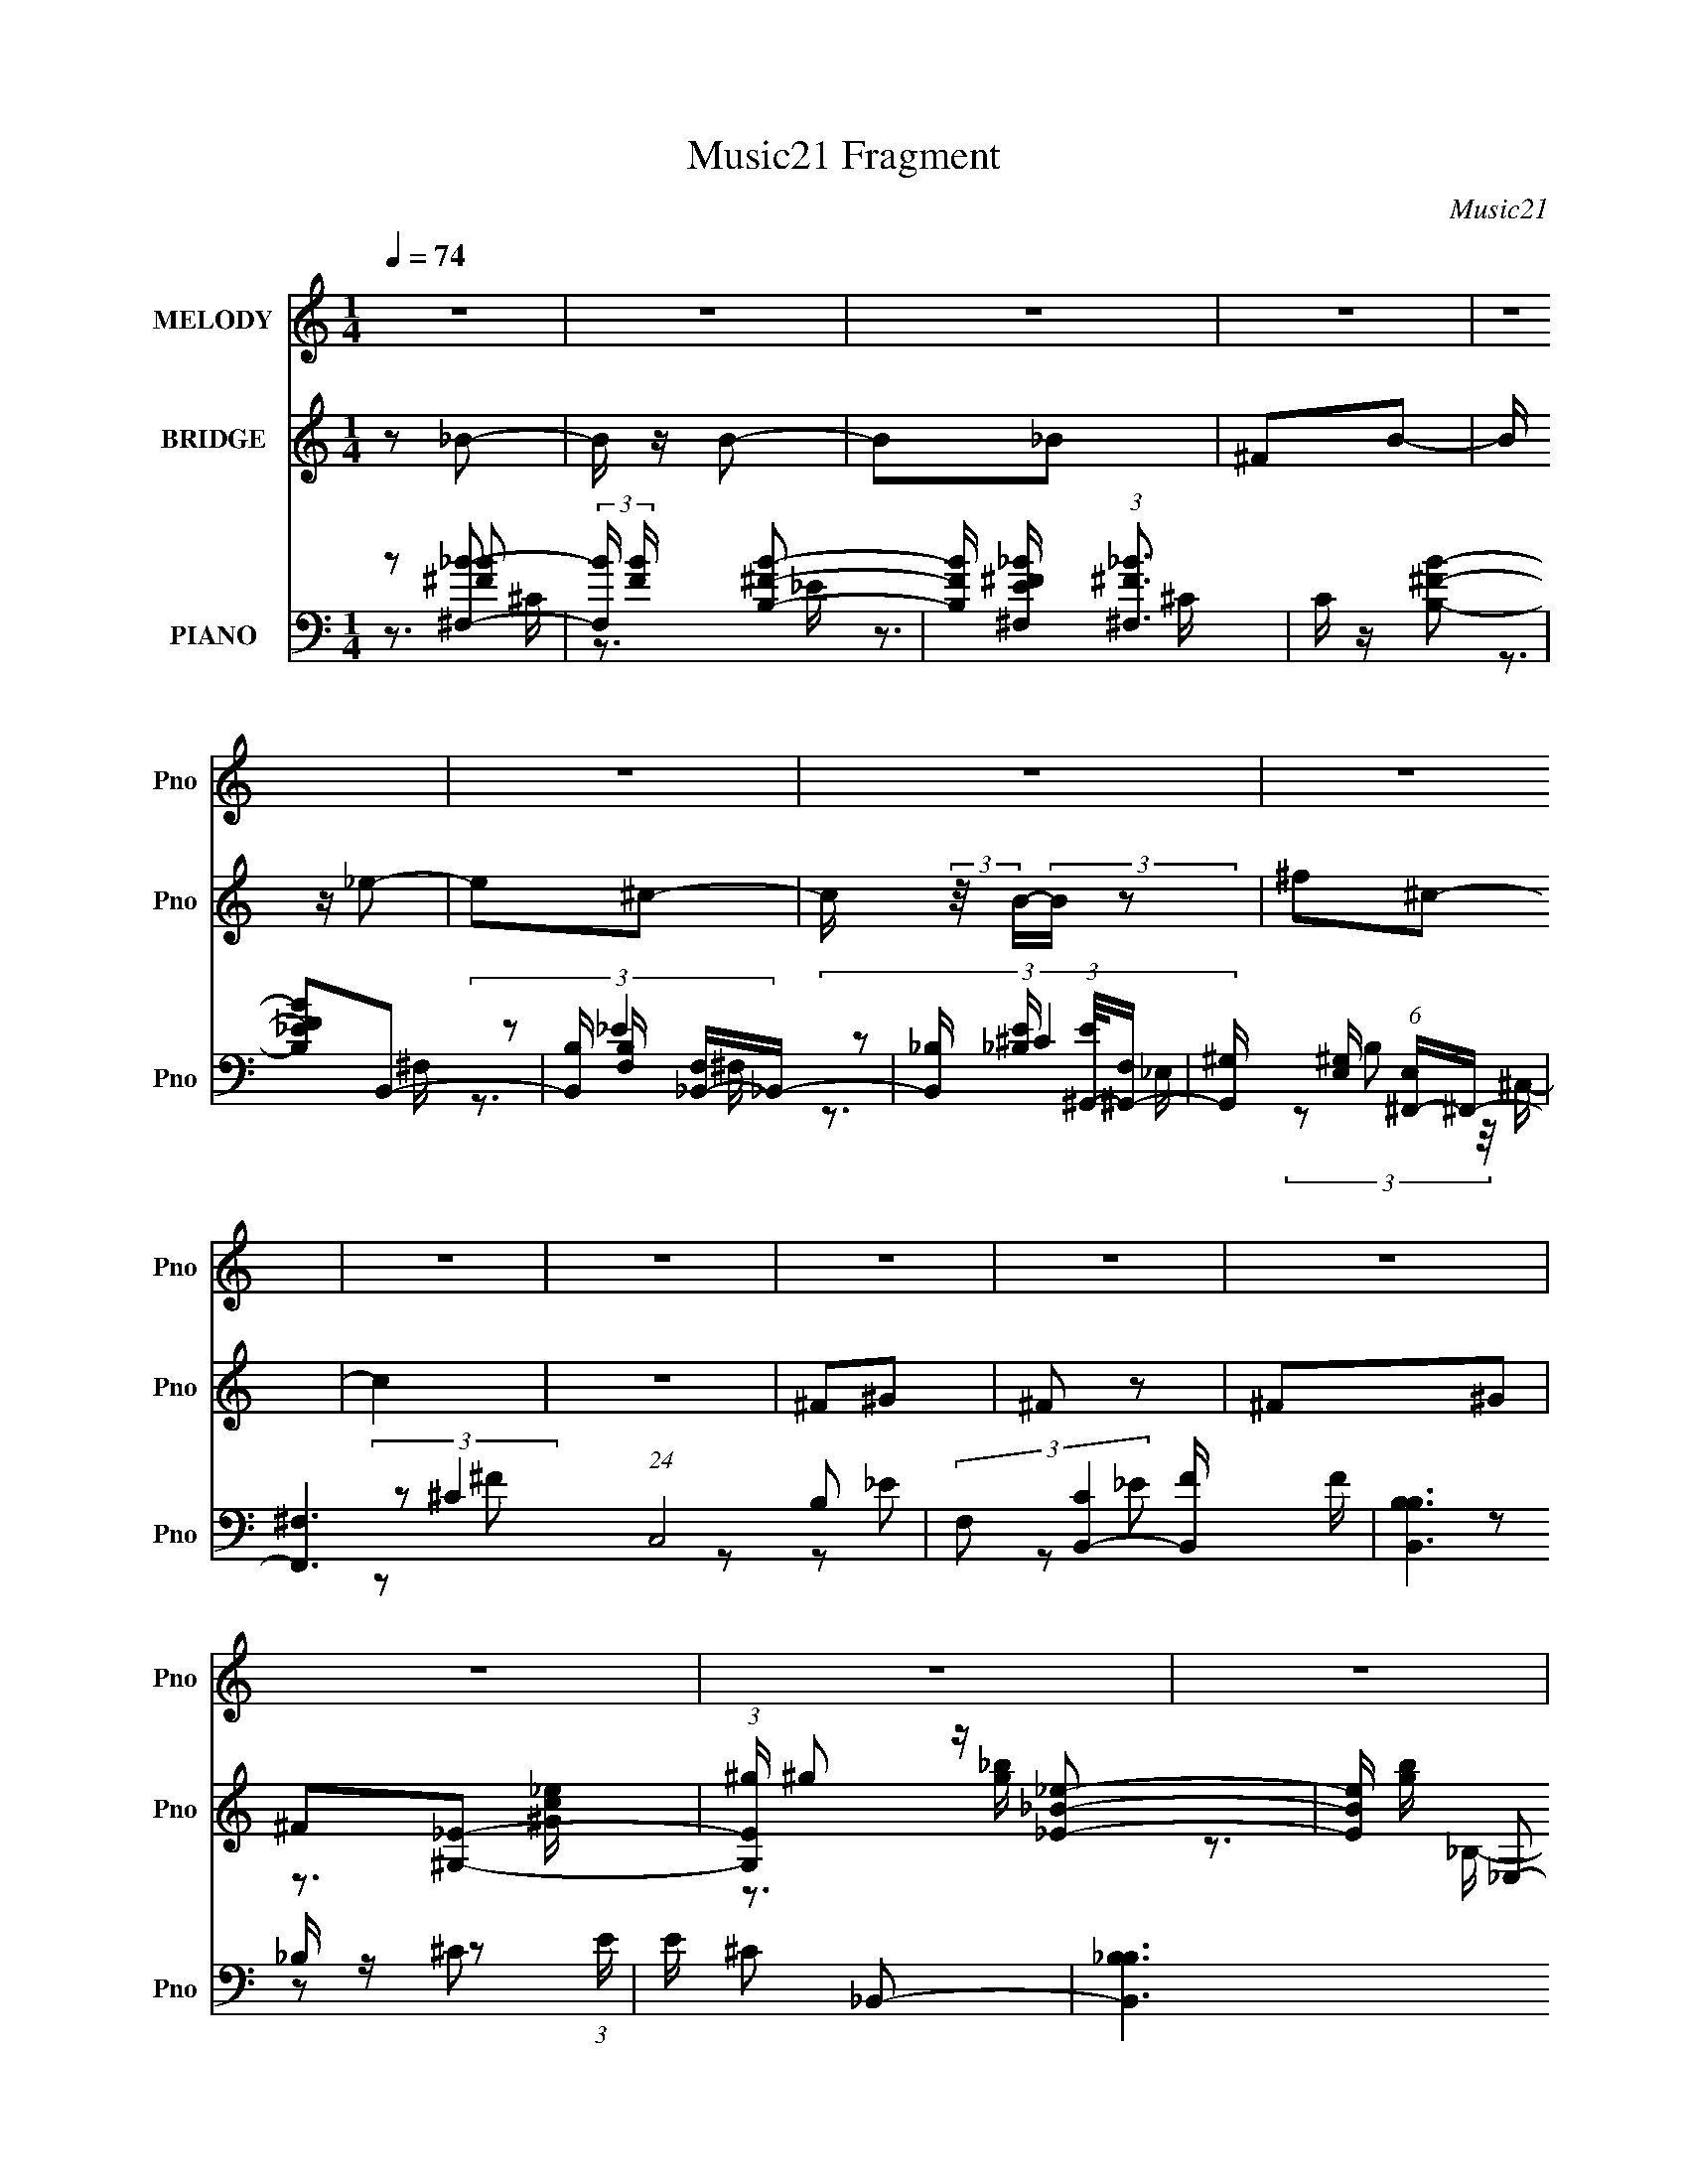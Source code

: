 X:1
T:Music21 Fragment
C:Music21
%%score 1 ( 2 3 4 ) ( 5 6 7 8 )
L:1/4
Q:1/4=74
M:1/4
I:linebreak $
K:none
V:1 treble nm="MELODY" snm="Pno"
L:1/8
V:2 treble nm="BRIDGE" snm="Pno"
L:1/8
V:3 treble 
V:4 treble 
V:5 bass nm="PIANO" snm="Pno"
L:1/16
V:6 bass 
L:1/8
V:7 bass 
V:8 bass 
V:1
 z2 | z2 | z2 | z2 | z2 | z2 | z2 | z2 | z2 | z2 | z2 | z2 | z2 | z2 | z2 | z2 | %16
 z3/2[Q:1/4=75] z/ | z2 | z2 | z2 | z2 |[Q:1/4=75] z2 | z2 | z2 | z2 |[Q:1/4=74] z2 | z2 | z2 | %28
 z2 | z2 | z2 | z2 | z2 | z2 | z2 | z2 | z2 | z2 | z2 | z2 | z2 | z2 | z2 | z2 | z2 | z2 | z2 | %47
 z ^G, | ^G,G | ^G=G | ^G=G | _E2 | ^G,2- | G,2- | G,2- | G,2 | ^G,G | ^G=G | ^G=G | _EC | F2- | %61
 F2- | F2- | F2- | F2 | ^GG | F^G | _Bc | ^G2- | G2 | F^G | _Bc | ^c2- | c2 | _BB | ^G=G | G2 | %77
 _E2- | E2- | E^G, | ^G,G | ^G=G | ^G=G | _E_B, | ^G,2- | G,2- | G,2- | G,2 | ^G,G | ^G=G | ^G_B | %91
 cF | ^G2- | G2- | G2- | G2- | G2 |[Q:1/4=75] ^GG | F^G | _Bc | ^G2- | G2- | G^G | _Bc[Q:1/4=75] | %104
 ^c2- | c2 | ^GG | _Bc |[Q:1/4=74] c2 | _B2- | B2- | B2- | B2- | B2- | B^G- | G_B- | Bf | _ee | %118
 (3:2:2^c c2- | c (3:2:1c/4 ^G | f2 | _e2- | e2- | e^G | _Bf | _ee | (3:2:2^c c2- | %127
 c (3:2:1c/4 _B | ^G=G | cc- | c2- | c^G | GF- | Ff- | f_e- | ec | ^c_e- | ec- | c^G- | GF | ^G^c | %141
 c^G | ^G2 | c2 | _B2- | B2- | B^G- | G_B- | Bf | _ee | (3:2:2^c c2- | c (3:2:1c/4 _B | ^G_B/_e/- | %153
 e/ (3:2:2z/4 _e/-e- | e2- | (12:7:1e2 ^G | _Bf | _ee | (3:2:2^c c2- | c (3:2:1c/4 _B | ^G=G | %161
 cc- | c2- | c^G | GF- | F^c- | c^c- | c_E | Fc- | c_B- | B^G- | GF | ^G^c | c^G | ^G2 | F2 | %176
 _B2- | B2- | B2 | ^G=G | ^G2- | G2- | G2- | G2- | G2- | G2- | G2- | G2- | G2- | G2- | G2- | G2- | %192
 G2- | G2- | G2- | G^G, | ^G,G | ^G=G | ^G=G | _E_B, | ^G,2- | G,2- | G,2- | G,2 | ^G,G | ^G=G | %206
 ^G_B | cF | ^G2- | G2- | G2- | G2- | G2 | ^GG | F^G | _Bc | ^G2- | G2- | G^G | _Bc | ^c2- | c2 | %222
 ^GG | _Bc | c2 | _B2- | B2- | B2- | B2- | B2- | B^G- | G_B- | Bf | _ee | (3:2:2^c c2- | %235
 c (3:2:1c/4 ^G | f2 | _e2- | e2- | e^G | _Bf | _ee | (3:2:2^c c2- | c (3:2:1c/4 _B | ^G=G | cc- | %246
 c2- | c^G[Q:1/4=75] | GF- | Ff- | f_e- | ec | ^c_e- | ec- | c^G- | GF | ^G^c | c[Q:1/4=74]^G | %258
 ^G2 | c2 | _B2- | B2- | B^G- | G_B- | Bf | _ee | (3:2:2^c c2- | c (3:2:1c/4 _B | ^G_B/_e/- | %269
 e/ (3:2:2z/4 _e/-e- | e2- | (12:7:1e2 ^G | _Bf | _ee | (3:2:2^c c2- | c (3:2:1c/4 _B | ^G=G | %277
 cc- | c2- | c^G | GF- | F^c- | c^c- | c_E | Fc- | c_B- | B^G- | GF | ^G^c | c^G | ^G2 | F2 | %292
 _B2- | B2- | B2 | ^G=G | ^G2- | G2- | G2- | G2- | G2- | G2- | G2- | G2- | G2- | G2- | G2- | G2- | %308
 G2- | G2- | G2- | G2- | G2- | G2- | G^G- | G_B- | Bf | _ee | (3:2:2^c c2- | c (3:2:1c/4 _B | %320
 ^G_B/_e/- | e/ (3:2:2z/4 _e/-e- | e2- | (12:7:1e2 ^G | _Bf | _ee | (3:2:2^c c2- | c (3:2:1c/4 _B | %328
 ^G=G | cc- | c2- | c^G | GF- | F^c- | c^c- | c_E | Fc- | c_B- | B^G- | GF | ^G^c | c^G | ^G2 | %343
 F2 | _B2- | B2- | B2 | ^G=G | ^G2- | G2- | G2- | G2- | G2 |] %353
V:2
 z _B- | B/ z/ B- | B_B | ^FB- | B/ z/ _e- | e^c- | c/ (3:2:2z/4 B/-(3:2:2B/ z | ^f^c- | c2 | z2 | %10
 ^F^G | ^F z | ^F^G | ^F[^G,_E]- | (3:2:1[G,E^g]/ ^g/6 z/ [_E_e_B]- | [EeB]/ [gb]/ _E,- | %16
 (3[E,_EG]/ [_EGB,]/[Q:1/4=75] z _B/ (3:2:1z/4 | z/ (3:2:2[_B_e] z | (3:2:1[_e'g']_b'/ (6:5:1z | %19
 z2 | z2 |[Q:1/4=75] z2 | z2 | z2 | z2 |[Q:1/4=74] z2 | z2 | z2 | z/ _e3/2- | e2- G2- G2- | %30
 e2 (3:2:1G2 G2- | G3/2 z/ | z _e- | e2- | e/ z/ g- | g/ z/ ^g- | g_e- | e2- | e2- | e/ z/ ^g- | %40
 g_e- | e2- | eg- | g/ z/ ^g- | g_e'- | e'2- | e'2- | e'2 | z2 | z2 | z2 | z2 | z2 | z2 | z2 | z2 | %56
 z2 | z2 | z2 | z2 | z2 | z2 | z2 | z2 | z2 | z2 | z2 | z2 | z2 | z2 | z2 | z2 | z2 | z2 | z2 | %75
 z2 | z2 | z2 | z2 | z2 | z [c_e]- | [ce]2- | [ce] z | z2 | z _e | (3:2:2^G ^c2- | %86
 (3:2:1c/4 [g^G] (6:5:1z | (3:2:2^G F2- | _E2- (3:2:1F/4 | E/ z3/2 | z2 | z2 | z ^c- | %93
 (3:2:4^G c/ ^c z/4 ^g/- | g2- | g2- | g/ z3/2 |[Q:1/4=75] z2 | z2 | z2 | z2 | [_e^g][e=g] | _e2- | %103
 e2[Q:1/4=75] | z2 | z2 | z2 | z2 |[Q:1/4=74] z2 | z2 | z2 | z2 | z [_B_e]- | [Be] z | z [_eg]- | %115
 [eg] z | z [^Gc]- | [Gc]2- | [Gc]2 | z2 | z _e | c2- | _e2- c2- g2- | e2- c2- g2- | %124
 e/ c/ (3:2:1g/ z3/2 | z ^g- | c2- g2- | c2- g2- f2- | c g f z | (3:2:2_e2 z | g2- c2- | g2 c2- | %132
 (3:2:2c/ z z | (3:2:2^c2 z | ^c G _e- | e2 | z2 | (3:2:2c2 z | c e ^g- | g2 | z2 | _B2- | B2 c2 | %143
 z [^cf]- | [cf]/ z/ [_B_e]- | [Be]2- | [Be]/ z/ [_B_e]- | [Be]/ z/ [_B^c]- | [Bc]/ z/ [^Gc]- | %149
 [Gc]2- | [Gc]2 | z2 | z _e | c2- | _e2- c2- g2- | e2- c2- g2- | e/ c/ (3:2:1g/ z3/2 | z ^g- | %158
 c2- g2- | c2- g2- f2- | c g f z | (3:2:2_e2 z | g2- c2- | g2 c2- | (3:2:2c/ z z | (3:2:2^c2 z | %166
 ^c G _e- | e2 | z2 | (3:2:2c2 z | c e ^g- | g2 | z2 | _B2- | B2 c2 | z [^cf]- | [cf]/ z/ [_B_e]- | %177
 [Be]2- | [Be]/ z/ [_B_e]- | [Be]/ z/ [_B^c]- | [Bc]/ z/ _e- | e2- | e/ z/ g- | g/ z/ ^g- | g_e- | %185
 e2- | e2- | e/ z/ ^g- | g_e- | e2- | eg- | g/ z/ ^g- | g_e'- | e'2- | e'2- | e'2 | z [c_e]- | %197
 [ce]2- | [ce] z | z2 | z _e | (3:2:2^G ^c2- | (3:2:1c/4 [g^G] (6:5:1z | (3:2:2^G F2- | %204
 _E2- (3:2:1F/4 | E/ z3/2 | z2 | z2 | z ^c- | (3:2:4^G c/ ^c z/4 ^g/- | g2- | g2- | g/ z3/2 | z2 | %214
 z2 | z2 | z2 | [_e^g][e=g] | _e2- | e2 | z2 | z2 | z2 | z2 | z2 | z2 | z2 | z2 | z [_B_e]- | %229
 [Be] z | z [_eg]- | [eg] z | z [^Gc]- | [Gc]2- | [Gc]2 | z2 | z _e | c2- | _e2- c2- g2- | %239
 e2- c2- g2- | e/ c/ (3:2:1g/ z3/2 | z ^g- | c2- g2- | c2- g2- f2- | c g f z | (3:2:2_e2 z | %246
 g2- c2- | g2 c2-[Q:1/4=75] | (3:2:2c/ z z | (3:2:2^c2 z | ^c G _e- | e2 | z2 | (3:2:2c2 z | %254
 c e ^g- | g2 | z2 |[Q:1/4=74] _B2- | B2 c2 | z [^cf]- | [cf]/ z/ [_B_e]- | [Be]2- | %262
 [Be]/ z/ [_B_e]- | [Be]/ z/ [_B^c]- | [Bc]/ z/ [^Gc]- | [Gc]2- | [Gc]2 | z2 | z _e | c2- | %270
 _e2- c2- g2- | e2- c2- g2- | e/ c/ (3:2:1g/ z3/2 | z ^g- | c2- g2- | c2- g2- f2- | c g f z | %277
 (3:2:2_e2 z | g2- c2- | g2 c2- | (3:2:2c/ z z | (3:2:2^c2 z | ^c G _e- | e2 | z2 | (3:2:2c2 z | %286
 c e ^g- | g2 | z2 | _B2- | B2 c2 | z [^cf]- | [cf]/ z/ [_B_e]- | [Be]2- | [Be]/ z/ [_B_e]- | %295
 [Be]/ z/ [_B^c]- | [Bc]/ z/ _e | (3:2:1^G_B/ (3:2:1z/ G/- | (6:5:2G _e2- | (3:2:2e z/ ^c | %300
 (3:2:1c^c/ (6:5:1z | (3:2:2_B _e2- | e2- | (12:7:1e2 G/ z/ | ^G/ z/ g- | g/ (3:2:2z/4 _e/-e- | %306
 e2- | ^G (3:2:1e/4 _B | (3:2:1G^G/ (6:5:1z | (3B/ z/ c/-c | ^c>_e- | e^g | _b/ z/ _e'- | e'2- | %314
 e'2- | e'2- | e'/ z/ [^Gc]- | [Gc]2- | [Gc]2 | z2 | z _e | c2- | _e2- c2- g2- | e2- c2- g2- | %324
 e/ c/ (3:2:1g/ z3/2 | z ^g- | c2- g2- | c2- g2- f2- | c g f z | (3:2:2_e2 z | g2- c2- | g2 c2- | %332
 (3:2:2c/ z z | (3:2:2^c2 z | ^c G _e- | e2 | z2 | (3:2:2c2 z | c e ^g- | g2 | z2 | _B2- | B2 c2 | %343
 z [^cf]- | [cf]/ z/ [_B_e]- | [Be]2- | [Be]/ z/ [_B_e]- | [Be]/ z/ [_B^c]- | [Bc]/ z/ _e- | e2- | %350
 e/ z/ g- | g/ z/ ^g- | g_e- | e2- | e2- | e/ z/ ^g- | g_e- | e2- | eg- | g/ z/ ^g- | g_e'- | %361
 e'2- | e'2- | e'2 | z _e- | e2- | e/ z/ g- | g/ z/ ^g- | g_e- | e2- | e2- | e/ z/ ^g- | g_e- | %373
 e2- | eg- | g/ z/ ^g- | g_e'- | e'2- | e'2- | (6:5:2e'2 z/ |] %380
V:3
 x | x | x | x | x | x | x | x | x | x | x | x | x | z3/4 [^Gc_e]/4 | z3/4 [g_b]/4- | z3/4 _B,/4- | %16
 z3/4 [_EG]/4 | z/ [g_b]/4 z/4 | z/ _e''/4 z/4 | x | x | x | x | x | x | x | x | x | (3:2:2z/ ^G- | %29
 x3 | x8/3 | x | x | x | x | x | x | x | x | x | x | x | x | x | x | x | x | x | x | x | x | x | %52
 x | x | x | x | x | x | x | x | x | x | x | x | x | x | x | x | x | x | x | x | x | x | x | x | %76
 x | x | x | x | x | x | x | x | x | z3/4 ^g/4- | z/ G/ | x | x13/12 | x | x | x | x | %93
 z/ _e/4 z/4 x/6 | x | x | x | x | x | x | x | x | x | x | x | x | x | x | x | x | x | x | x | x | %114
 x | x | x | x | x | x | x | z/ g/- | x3 | x3 | x17/12 | x | z/ f/- x | x3 | x2 | z/ c/- | x2 | %131
 x2 | x | z/ ^G/- | x3/2 | x | x | z/ _e/- | x3/2 | x | x | z/ ^c/- | x2 | x | x | x | x | x | x | %149
 x | x | x | x | z/ g/- | x3 | x3 | x17/12 | x | z/ f/- x | x3 | x2 | z/ c/- | x2 | x2 | x | %165
 z/ ^G/- | x3/2 | x | x | z/ _e/- | x3/2 | x | x | z/ ^c/- | x2 | x | x | x | x | x | x | x | x | %183
 x | x | x | x | x | x | x | x | x | x | x | x | x | x | x | x | x | x | z3/4 ^g/4- | z/ G/ | x | %204
 x13/12 | x | x | x | x | z/ _e/4 z/4 x/6 | x | x | x | x | x | x | x | x | x | x | x | x | x | x | %224
 x | x | x | x | x | x | x | x | x | x | x | x | x | z/ g/- | x3 | x3 | x17/12 | x | z/ f/- x | %243
 x3 | x2 | z/ c/- | x2 | x2 | x | z/ ^G/- | x3/2 | x | x | z/ _e/- | x3/2 | x | x | z/ ^c/- | x2 | %259
 x | x | x | x | x | x | x | x | x | x | z/ g/- | x3 | x3 | x17/12 | x | z/ f/- x | x3 | x2 | %277
 z/ c/- | x2 | x2 | x | z/ ^G/- | x3/2 | x | x | z/ _e/- | x3/2 | x | x | z/ ^c/- | x2 | x | x | %293
 x | x | x | x | z/ _B/4 z/4 | x13/12 | x | z/ ^c/ | x | x | x13/12 | x | x | x | x13/12 | %308
 z/ _B/- | x | x | x | x | x | x | x | x | x | x | x | x | z/ g/- | x3 | x3 | x17/12 | x | %326
 z/ f/- x | x3 | x2 | z/ c/- | x2 | x2 | x | z/ ^G/- | x3/2 | x | x | z/ _e/- | x3/2 | x | x | %341
 z/ ^c/- | x2 | x | x | x | x | x | x | x | x | x | x | x | x | x | x | x | x | x | x | x | x | x | %364
 x | x | x | x | x | x | x | x | x | x | x | x | x | x | x | x |] %380
V:4
 x | x | x | x | x | x | x | x | x | x | x | x | x | x | x | x | x | x | x | x | x | x | x | x | %24
 x | x | x | x | z/ G/- | x3 | x8/3 | x | x | x | x | x | x | x | x | x | x | x | x | x | x | x | %46
 x | x | x | x | x | x | x | x | x | x | x | x | x | x | x | x | x | x | x | x | x | x | x | x | %70
 x | x | x | x | x | x | x | x | x | x | x | x | x | x | x | x | x | x | x13/12 | x | x | x | x | %93
 x7/6 | x | x | x | x | x | x | x | x | x | x | x | x | x | x | x | x | x | x | x | x | x | x | x | %117
 x | x | x | x | x | x3 | x3 | x17/12 | x | x2 | x3 | x2 | x | x2 | x2 | x | x | x3/2 | x | x | x | %138
 x3/2 | x | x | x | x2 | x | x | x | x | x | x | x | x | x | x | x | x3 | x3 | x17/12 | x | x2 | %159
 x3 | x2 | x | x2 | x2 | x | x | x3/2 | x | x | x | x3/2 | x | x | x | x2 | x | x | x | x | x | x | %181
 x | x | x | x | x | x | x | x | x | x | x | x | x | x | x | x | x | x | x | x | x | x | x | %204
 x13/12 | x | x | x | x | x7/6 | x | x | x | x | x | x | x | x | x | x | x | x | x | x | x | x | %226
 x | x | x | x | x | x | x | x | x | x | x | x | x3 | x3 | x17/12 | x | x2 | x3 | x2 | x | x2 | %247
 x2 | x | x | x3/2 | x | x | x | x3/2 | x | x | x | x2 | x | x | x | x | x | x | x | x | x | x | %269
 x | x3 | x3 | x17/12 | x | x2 | x3 | x2 | x | x2 | x2 | x | x | x3/2 | x | x | x | x3/2 | x | x | %289
 x | x2 | x | x | x | x | x | x | x | x13/12 | x | x | x | x | x13/12 | x | x | x | x13/12 | x | %309
 x | x | x | x | x | x | x | x | x | x | x | x | x | x3 | x3 | x17/12 | x | x2 | x3 | x2 | x | x2 | %331
 x2 | x | x | x3/2 | x | x | x | x3/2 | x | x | x | x2 | x | x | x | x | x | x | x | x | x | x | %353
 x | x | x | x | x | x | x | x | x | x | x | x | x | x | x | x | x | x | x | x | x | x | x | x | %377
 x | x | x |] %380
V:5
 z2 [^F,_B]2- | (3:2:2[F,B] [FB] x2/3 [B,^FB]2- | [B,FB] [E^F,^F_B] (3:2:1[^F,^F_B]3 | %3
 C z [B,^FB]2- | [B,FB_E]2B,,2- | [B,,B,] [B,F,] [F,_B,,-]_B,,- | %6
 [B,,_B,] [_B,E] (3:2:1[E^G,,-]/[^G,,-F,]5/3 | [G,,^G,] [^G,E,] (6:5:1[E,^F,,-]4/5^F,,4/3- | %8
 [F,,^F,-]6 (24:17:1C,8 | (3:2:2F,2 [CB,,-]4 [B,,-F]/3 F5/3 | [B,,B,B,]6 (3:2:1E | E x _B,,2- | %12
 [B,,_B,B,]6 C | _B,2 C [^G,C^G,,]2 | z2 [_E,_E,,G,_B,]2 | (3:2:2z4 ^G,,2- | %16
 [^G,C]4- G,,4- E,4-[Q:1/4=75] | [G,C]4- G,,4- E,3 | [G,C]4- G,,4- | [G,C]4- G,,4- | %20
 [G,C]4- (12:11:1G,,4 |[Q:1/4=75] [G,C] z3 | z4 | z4 | z2 ^G,,2- |[Q:1/4=74] G,,4- [^G,_E] | %26
 G,,4- | G,,4- | G,, z ^G,,2- | [G,,_E,]8- G,,3 | E,4- [G,E]4 | E,2 z2 | z2 ^G,,2- | %33
 [E_E,] [_E,G,,-]2 [G,,-^G,]6 G,,4- G,, | _E,3 z | _E,2[^G,C]E,- | [E,^G,] (3:2:1^G,/C (6:5:1z2 | %37
 [G,C_E,-] [_E,G,,]3- G,,5- G,,4- G,, | [E,^G,]6 (3:2:1C/ | z2 (3:2:2[^G,_E]2 z | %40
 [E,^G,] z ^G,,2- | (3:2:1[G,C_E,-] [_E,G,,]10/3- G,,14/3- G,,4- G,, | (3:2:2[E,^G,]4 [G,E]/ x | %43
 _E,2>[^G,_E]2 | _E, z ^C,2- | [C,^G,G,G,-]12 | (3:2:2G,/ z (3:2:1z/ [^G,^C]2 (3:2:1z | %47
 (3:2:1z2 ^G, (6:5:1z2 | [G,C]2 ^G,,2- | G,,4- (3:2:1[^G,_E]2 | [G,,-^G,CG,_E]8 G,, | _E,4 | %52
 z2 ^C,2- | C,4- (3:2:1[^G,^CF]2 | C,4- (3:2:1[^G,^C]2 G, | (6:5:1[C,^C^G,C]4 x2/3 | ^G, z ^G,,2- | %57
 (6:5:2[G,,_E,]4 [G,C] | (3z2 [^G,C_E]2 z/ [G,E] | ^G,,3 z | ^G,,2^C,2- | ^G, C,4- (3:2:1[G,^CF]2 | %62
 C,4- (3:2:1[^G,F]2 [G,^C]- | (12:7:2[C,^G,]8 [G,C]/ | ^G, z _B,,2- | [B,,-F,]8 B,,3 | %66
 (3:2:1z2 [_B,^C] (3:2:1z B, | (3:2:2F,4 z2 | z2 F,2- | C F,4- (3:2:2F [CF^G]2 | %70
 F,4- (3:2:1[C^G]2 F | C F,3 [C^G] z | z2 _B,,2- | (24:17:2[B,,F,]16 [B,C] | %74
 (3:2:1F,2[_B,^C] (3:2:1z [B,C]- | (3:2:1[B,CF,]/ (3:2:2F,7/2 z2 | _B, z _E,,2- | %77
 (24:17:1[E,,_B,,]16 | _B,,4- | [B,,_E,]2 (3:2:1[B,E,]/ E,2/3 z | %80
 (3:2:1[G,_E,,] [_E,,B,]/3 [B,^G,,-]5/3 ^G,,4/3- | G,,4- (3:2:1[^G,_E]2 | [G,,-^G,CG,_E]8 G,, | %83
 _E,4 | z2 ^C,2- | C,4- (3:2:1[^G,^CF]2 | C,4- (3:2:1[^G,^C]2 G, | (6:5:1[C,^C^G,C]4 x2/3 | %88
 ^G, z ^G,,2- | (6:5:2[G,,_E,]4 [G,C] | (3z2 [^G,C_E]2 z/ [G,E] | ^G,,3 z | ^G,,2^C,2- | %93
 ^G, C,4- (3:2:1[G,^CF]2 | C,4- (3:2:1[^G,F]2 [G,^C]- | (12:7:2[C,^G,]8 [G,C]/ | ^G, z _B,,2- | %97
[Q:1/4=75] [B,,-F,]8 B,,3 | (3:2:1z2 [_B,^C] (3:2:1z B, | (3:2:2F,4 z2 | z2 F,2- | %101
 C F,4- (3:2:2F [CF^G]2 | F,4- (3:2:1[C^G]2 F | C F,3 [C^G][Q:1/4=75] z | z2 _B,,2- | %105
 (24:17:2[B,,F,]16 [B,C] | (3:2:1F,2[_B,^C] (3:2:1z [B,C]- | (3:2:1[B,CF,]/ (3:2:2F,7/2 z2 | %108
[Q:1/4=74] _B, z _E,,2- | (24:17:1[E,,_B,,]16 | _B,,4- | [B,,_E,]2 (3:2:1[B,E,]/ E,2/3 z | %112
 (3:2:1[G,_E,,] [_E,,B,]/3 [B,E,,-]5/3 E,,4/3- | (24:17:1[E,,_B,,]16 | _B,,4- | %115
 [B,,_E,]2 (3:2:1[B,E,]/ E,2/3 z | (3:2:1[G,_E,,] [_E,,B,]/3 [B,^G,,-]5/3 ^G,,4/3- | %117
 G,,4- [^G,_E] | (3:2:1_E,2 G,,4- (3:2:1[^G,C_E]2 G, | [G,,_E,]3 x | ^G,, z C,2- | %121
 C,3 [CEG] [C_EG]2 | (3:2:1z2 [C_EG] (3:2:1z G,- | C G,2 C,3 [C_E]2 | C, z F,,2- | %125
 F,,4- (3:2:1[CF^G]2 | F,, x/3 (3:2:2[CF^G]2 z/ C,- | C C,2 F,,3 [CF^G]2 | C z C,2- | %129
 C,3 (3:2:2[C_EG]2 z | (3z2 [C_EG]2 z/ G,- | C G,2 C,3 [C_EG] z | C, z ^C,2- | [C,^G,]2^C z | %134
 (3:2:1[F^C] ^C/3 z _E,,2- | [E,,_B,,]3 x | z2 [^G,,C_E]2- | ^G, (3:2:1[G,,CE] z [G,,=G,_B,]2 | %138
 G, z [F,,F,^G,] z | F,3 z | C z _B,,2- | [B,,-F,]4 B,, | (3:2:1F,2[_B,^CF]2 (3:2:1z | %143
 _B, B,,3 F,2 [B,^CF] z | _B,, z [_E,,_B,_E] z | z2 [_B,_EG]2 | %146
 (3:2:1_E,2[_B,_EG] (3:2:1z [B,E^G] | (3_E,2[_B,_EG]2 z/ B, | [E,_B,_E]2 ^G,,2- | G,,4- [^G,_E] | %150
 (3:2:1_E,2 G,,4- (3:2:1[^G,C_E]2 G, | [G,,_E,]3 x | ^G,, z C,2- | C,3 [CEG] [C_EG]2 | %154
 (3:2:1z2 [C_EG] (3:2:1z G,- | C G,2 C,3 [C_E]2 | C, z F,,2- | F,,4- (3:2:1[CF^G]2 | %158
 F,, x/3 (3:2:2[CF^G]2 z/ C,- | C C,2 F,,3 [CF^G]2 | C z C,2- | C,3 (3:2:2[C_EG]2 z | %162
 (3z2 [C_EG]2 z/ G,- | C G,2 C,3 [C_EG] z | C, z ^C,2- | [C,^G,]2^C z | (3:2:1[F^C] ^C/3 z _E,,2- | %167
 [E,,_B,,]3 x | z2 [^G,,C_E]2- | ^G, (3:2:1[G,,CE] z [G,,=G,_B,]2 | G, z [F,,F,^G,] z | F,3 z | %172
 C z _B,,2- | [B,,-F,]4 B,, | (3:2:1F,2[_B,^CF]2 (3:2:1z | _B, B,,3 F,2 [B,^CF] z | %176
 _B,, z [_E,,_B,_E] z | z2 [_B,_EG]2 | (3:2:1_E,2[_B,_EG] (3:2:1z [B,E^G] | (3_E,2[_B,_EG]2 z/ B, | %180
 [E,_B,_E]2 ^G,,2- | (3:2:1[EG_E,-] [_E,G,,]10/3- G,,14/3- G,,3 | E,3 (3:2:1[_Ec]2 [E^G] | _E,3 z | %184
 _E z ^C,2- | (3:2:1^G,4 C,4- | (12:11:1[C,^G,^CF^GC-F-G-]8 | [CFG^G,] ^G,2 z | ^C z ^G,,2- | %189
 (24:17:1[G,,_E,]16 | _E,4- | C E,3 (3:2:1[G,E]/ [^G,_E]2 | ^G,, z _E,2- | %193
 _B, E,4- E (3:2:1[B,_EG]2 | E,4- (3:2:1[_B,G]2 _E- | [E,_B,]2 (3:2:1[EB,]/ B,2/3 z | %196
 [E_B,] z ^G,,2- | G,,4- (3:2:1[^G,_E]2 | [G,,-^G,CG,_E]8 G,, | _E,4 | z2 ^C,2- | %201
 C,4- (3:2:1[^G,^CF]2 | C,4- (3:2:1[^G,^C]2 G, | (6:5:1[C,^C^G,C]4 x2/3 | ^G, z ^G,,2- | %205
 (6:5:2[G,,_E,]4 [G,C] | (3z2 [^G,C_E]2 z/ [G,E] | ^G,,3 z | ^G,,2^C,2- | ^G, C,4- (3:2:1[G,^CF]2 | %210
 C,4- (3:2:1[^G,F]2 [G,^C]- | (12:7:2[C,^G,]8 [G,C]/ | ^G, z _B,,2- | [B,,-F,]8 B,,3 | %214
 (3:2:1z2 [_B,^C] (3:2:1z B, | (3:2:2F,4 z2 | z2 F,2- | C F,4- (3:2:2F [CF^G]2 | %218
 F,4- (3:2:1[C^G]2 F | C F,3 [C^G] z | z2 _B,,2- | (24:17:2[B,,F,]16 [B,C] | %222
 (3:2:1F,2[_B,^C] (3:2:1z [B,C]- | (3:2:1[B,CF,]/ (3:2:2F,7/2 z2 | _B, z _E,,2- | %225
 (24:17:1[E,,_B,,]16 | _B,,4- | [B,,_E,]2 (3:2:1[B,E,]/ E,2/3 z | %228
 (3:2:1[G,_E,,] [_E,,B,]/3 [B,E,,-]5/3 E,,4/3- | (24:17:1[E,,_B,,]16 | _B,,4- | %231
 [B,,_E,]2 (3:2:1[B,E,]/ E,2/3 z | (3:2:1[G,_E,,] [_E,,B,]/3 [B,^G,,-]5/3 ^G,,4/3- | %233
 G,,4- [^G,_E] | (3:2:1_E,2 G,,4- (3:2:1[^G,C_E]2 G, | [G,,_E,]3 x | ^G,, z C,2- | %237
 C,3 [CEG] [C_EG]2 | (3:2:1z2 [C_EG] (3:2:1z G,- | C G,2 C,3 [C_E]2 | C, z F,,2- | %241
 F,,4- (3:2:1[CF^G]2 | F,, x/3 (3:2:2[CF^G]2 z/ C,- | C C,2 F,,3 [CF^G]2 | C z C,2- | %245
 C,3 (3:2:2[C_EG]2 z | (3z2 [C_EG]2 z/ G,- | C G,2 C,3 [C_EG][Q:1/4=75] z | C, z ^C,2- | %249
 [C,^G,]2^C z | (3:2:1[F^C] ^C/3 z _E,,2- | [E,,_B,,]3 x | z2 [^G,,C_E]2- | %253
 ^G, (3:2:1[G,,CE] z [G,,=G,_B,]2 | G, z [F,,F,^G,] z | F,3 z | C z _B,,2- | %257
 [B,,-F,]4[Q:1/4=74] B,, | (3:2:1F,2[_B,^CF]2 (3:2:1z | _B, B,,3 F,2 [B,^CF] z | %260
 _B,, z [_E,,_B,_E] z | z2 [_B,_EG]2 | (3:2:1_E,2[_B,_EG] (3:2:1z [B,E^G] | (3_E,2[_B,_EG]2 z/ B, | %264
 [E,_B,_E]2 ^G,,2- | G,,4- [^G,_E] | (3:2:1_E,2 G,,4- (3:2:1[^G,C_E]2 G, | [G,,_E,]3 x | %268
 ^G,, z C,2- | C,3 [CEG] [C_EG]2 | (3:2:1z2 [C_EG] (3:2:1z G,- | C G,2 C,3 [C_E]2 | C, z F,,2- | %273
 F,,4- (3:2:1[CF^G]2 | F,, x/3 (3:2:2[CF^G]2 z/ C,- | C C,2 F,,3 [CF^G]2 | C z C,2- | %277
 C,3 (3:2:2[C_EG]2 z | (3z2 [C_EG]2 z/ G,- | C G,2 C,3 [C_EG] z | C, z ^C,2- | [C,^G,]2^C z | %282
 (3:2:1[F^C] ^C/3 z _E,,2- | [E,,_B,,]3 x | z2 [^G,,C_E]2- | ^G, (3:2:1[G,,CE] z [G,,=G,_B,]2 | %286
 G, z [F,,F,^G,] z | F,3 z | C z _B,,2- | [B,,-F,]4 B,, | (3:2:1F,2[_B,^CF]2 (3:2:1z | %291
 _B, B,,3 F,2 [B,^CF] z | _B,, z [_E,,_B,_E] z | z2 [_B,_EG]2 | %294
 (3:2:1_E,2[_B,_EG] (3:2:1z [B,E^G] | (3_E,2[_B,_EG]2 z/ B, | [E,_B,_E]2 ^G,,2- | %297
 (24:17:1[G,,_E,-]16 | (3:2:1E,2 [^G,_E] (3:2:1z [G,E] | (3:2:2_E,4 z2 | z2 F,,2- | %301
 (24:17:1[F,,C,-]16 | C,3 (3:2:1[CF]2 [CF]- | (6:5:1[CFC]2 C2/3 (6:5:1z2 | C z ^C,2- | %305
 ^G, C,3 (3:2:2[G,C] [G,^CF]2 (3:2:1z | (3z2 [^G,^CF]2 z/ G, | ^C z [^C,^G,CF] z | %308
 z2 [_B,,_B,^CF]2 | (3z2 [C,C_E]2 z2 | [^C,^G,^C]2>[_E,_B,_E]2- | [E,B,E]2[_E,,_B,_E] z | %312
 [_E,,_B,_E] z E,,2- | E,,4- [B,E] [_B,_E] | _B, E,, z [_E,,B,_EG] z | [_E,,_B,_EG] z [E,,B,EG] z | %316
 [_E,,_B,_EG]2^G,,2- | G,,4- [^G,_E] | (3:2:1_E,2 G,,4- (3:2:1[^G,C_E]2 G, | [G,,_E,]3 x | %320
 ^G,, z C,2- | C,3 [CEG] [C_EG]2 | (3:2:1z2 [C_EG] (3:2:1z G,- | C G,2 C,3 [C_E]2 | C, z F,,2- | %325
 F,,4- (3:2:1[CF^G]2 | F,, x/3 (3:2:2[CF^G]2 z/ C,- | C C,2 F,,3 [CF^G]2 | C z C,2- | %329
 C,3 (3:2:2[C_EG]2 z | (3z2 [C_EG]2 z/ G,- | C G,2 C,3 [C_EG] z | C, z ^C,2- | [C,^G,]2^C z | %334
 (3:2:1[F^C] ^C/3 z _E,,2- | [E,,_B,,]3 x | z2 [^G,,C_E]2- | ^G, (3:2:1[G,,CE] z [G,,=G,_B,]2 | %338
 G, z [F,,F,^G,] z | F,3 z | C z _B,,2- | [B,,-F,]4 B,, | (3:2:1F,2[_B,^CF]2 (3:2:1z | %343
 _B, B,,3 F,2 [B,^CF] z | _B,, z [_E,,_B,_E] z | z2 [_B,_EG]2 | %346
 (3:2:1_E,2[_B,_EG] (3:2:1z [B,E^G] | (3_E,2[_B,_EG]2 z/ B, | [E,_B,_E]2 ^G,,2- | %349
 (3:2:1[EG_E,-] [_E,G,,]10/3- G,,14/3- G,,3 | E,3 (3:2:1[_Ec]2 [E^G] | _E,3 z | _E z ^C,2- | %353
 (3:2:1^G,4 C,4- | (12:11:1[C,^G,^CF^GC-F-G-]8 | [CFG^G,] ^G,2 z | ^C z ^G,,2- | %357
 (24:17:1[G,,_E,]16 | _E,4- | C E,3 (3:2:1[G,E]/ [^G,_E]2 | ^G,, z _E,2- | %361
 _B, E,4- E (3:2:1[B,_EG]2 | E,4- (3:2:1[_B,G]2 _E- | [E,_B,]2 (3:2:1[EB,]/ B,2/3 z | %364
 [E_B,] z ^G,,2- | (3:2:1[EG_E,-] [_E,G,,]10/3- G,,14/3- G,,3 | E,3 (3:2:1[_Ec]2 [E^G] | _E,3 z | %368
 _E z ^C,2- | (3:2:1^G,4 C,4- | (12:11:1[C,^G,^CF^GC-F-G-]8 | [CFG^G,] ^G,2 z | ^C z ^G,,2- | %373
 (24:17:1[G,,_E,]16 | _E,4- | C E,3 (3:2:1[G,E]/ [^G,_E]2 | ^G,, z _E,2- | %377
 _B, E,4- E (3:2:1[B,_EG]2 | E,4- (3:2:1[_B,G]2 _E- | [E,_B,]2 (3:2:1[EB,]/ B,2/3 z | %380
 _B, E z [^G,,_E^G]2- | [G,,EG]4- | [G,,EG]4- | [G,,EG]4- | [G,,EG]4- | [G,,EG] z3 |] %386
V:6
 z [^F_B]- | z3/2 _E/- | z3/2 ^C/- | x2 | z3/2 ^F,/- | (3:2:2z _E2- | (3:2:2z ^C2 | %7
 (3z B, z/4 ^C,/- | (3:2:2z ^C2- x23/6 | z B, x5/6 | z _E- x4/3 | z _B,/ z/ | z ^C- x3/2 | x5/2 | %14
 x2 | z3/2 _E,/- | x6 | x11/2 | x4 | x4 | x23/6 | x2 | x2 | x2 | x2 | x5/2 | x2 | x2 | %28
 z [^G,_E^G] | z [^G,_E]- x7/2 | x4 | x2 | z ^G, | (3:2:1z ^G,/ (6:5:1z x5 | (3z ^G, z | %35
 (3:2:1z ^G,/ (6:5:1z | z ^G,,- | (3z ^G, z/4 ^C/- x5 | z [^G,^C] x7/6 | z3/2 _E,/- | z [^G,C]- | %41
 (3z ^G, z/4 [G,_E]/- x29/6 | z [^G,C] | (3z ^G, z | z ^G,/ z/ | (3:2:1z ^C (3:2:1z/ x4 | x2 | %47
 z [^G,^C]- | z [^G,C] | x8/3 | z _E,/ z/ x5/2 | (3:2:1z ^G,/ (6:5:1z | z [^G,^C] | x8/3 | x19/6 | %55
 z F | z [^G,C]- | z [^G,C_E] | x2 | z [^G,C_E]/ z/ | z [^G,^C] | x19/6 | x19/6 | %63
 z [^G,^C]/ z/ x/ | z [_B,^C] | z (3:2:2[_B,^CF] z/ x7/2 | z F,/ z/ | z [_B,^C]/ z/ | z F- | x7/2 | %70
 x19/6 | x3 | z [_B,^C]- | z [_B,^CF]/ z/ x4 | z F,/ z/ | z _B,/ z/ | z [_B,_E]/ z/ | %77
 z [G,_B,] x11/3 | (3z [_E,_E] z/4 _B,/- | z G,- | z [^G,C] | x8/3 | z _E,/ z/ x5/2 | %83
 (3:2:1z ^G,/ (6:5:1z | z [^G,^C] | x8/3 | x19/6 | z F | z [^G,C]- | z [^G,C_E] | x2 | %91
 z [^G,C_E]/ z/ | z [^G,^C] | x19/6 | x19/6 | z [^G,^C]/ z/ x/ | z [_B,^C] | %97
 z (3:2:2[_B,^CF] z/ x7/2 | z F,/ z/ | z [_B,^C]/ z/ | z F- | x7/2 | x19/6 | x3 | z [_B,^C]- | %105
 z [_B,^CF]/ z/ x4 | z F,/ z/ | z _B,/ z/ | z [_B,_E]/ z/ | z [G,_B,] x11/3 | %110
 (3z [_E,_E] z/4 _B,/- | z G,- | z [_B,_E]/ z/ | z [G,_B,] x11/3 | (3z [_E,_E] z/4 _B,/- | z G,- | %116
 z [^G,C_E] | x5/2 | x23/6 | z [^G,C_E]/ z/ | z [C_EG]- | x3 | z C,- | x4 | z [CF] | x8/3 | %126
 z F,,- | x4 | z [C_EG] | x5/2 | z C,- | x4 | z [^CF] | z F- | z [_EG]/ z/ | (3:2:1z _E/ (6:5:1z | %136
 z ^G,/ z/ | x7/3 | x2 | (3z C z | z [F_B]/ z/ | z [_B,^CF]/ z/ x/ | z _B,,- | x4 | z G/ z/ | x2 | %146
 z _E,/ z/ | z _E,- | z [^G,C_E] | x5/2 | x23/6 | z [^G,C_E]/ z/ | z [C_EG]- | x3 | z C,- | x4 | %156
 z [CF] | x8/3 | z F,,- | x4 | z [C_EG] | x5/2 | z C,- | x4 | z [^CF] | z F- | z [_EG]/ z/ | %167
 (3:2:1z _E/ (6:5:1z | z ^G,/ z/ | x7/3 | x2 | (3z C z | z [F_B]/ z/ | z [_B,^CF]/ z/ x/ | %174
 z _B,,- | x4 | z G/ z/ | x2 | z _E,/ z/ | z _E,- | z [_E^G]- | z (3:2:2[_E^Gc] z/ x23/6 | x8/3 | %183
 (3:2:1z _E/ (6:5:1z | x2 | z [^C^G]/ z/ x4/3 | z ^G,/ z/ x5/3 | z [^CF^G] | z [^G,C] | %189
 z [^G,C_E]/ z/ x11/3 | (3z [^G,_E] z/4 [G,E]/- | x19/6 | z _B,/ z/ | x11/3 | x19/6 | z _E- | %196
 z [^G,C] | x8/3 | z _E,/ z/ x5/2 | (3:2:1z ^G,/ (6:5:1z | z [^G,^C] | x8/3 | x19/6 | z F | %204
 z [^G,C]- | z [^G,C_E] | x2 | z [^G,C_E]/ z/ | z [^G,^C] | x19/6 | x19/6 | z [^G,^C]/ z/ x/ | %212
 z [_B,^C] | z (3:2:2[_B,^CF] z/ x7/2 | z F,/ z/ | z [_B,^C]/ z/ | z F- | x7/2 | x19/6 | x3 | %220
 z [_B,^C]- | z [_B,^CF]/ z/ x4 | z F,/ z/ | z _B,/ z/ | z [_B,_E]/ z/ | z [G,_B,] x11/3 | %226
 (3z [_E,_E] z/4 _B,/- | z G,- | z [_B,_E]/ z/ | z [G,_B,] x11/3 | (3z [_E,_E] z/4 _B,/- | z G,- | %232
 z [^G,C_E] | x5/2 | x23/6 | z [^G,C_E]/ z/ | z [C_EG]- | x3 | z C,- | x4 | z [CF] | x8/3 | %242
 z F,,- | x4 | z [C_EG] | x5/2 | z C,- | x4 | z [^CF] | z F- | z [_EG]/ z/ | (3:2:1z _E/ (6:5:1z | %252
 z ^G,/ z/ | x7/3 | x2 | (3z C z | z [F_B]/ z/ | z [_B,^CF]/ z/ x/ | z _B,,- | x4 | z G/ z/ | x2 | %262
 z _E,/ z/ | z _E,- | z [^G,C_E] | x5/2 | x23/6 | z [^G,C_E]/ z/ | z [C_EG]- | x3 | z C,- | x4 | %272
 z [CF] | x8/3 | z F,,- | x4 | z [C_EG] | x5/2 | z C,- | x4 | z [^CF] | z F- | z [_EG]/ z/ | %283
 (3:2:1z _E/ (6:5:1z | z ^G,/ z/ | x7/3 | x2 | (3z C z | z [F_B]/ z/ | z [_B,^CF]/ z/ x/ | %290
 z _B,,- | x4 | z G/ z/ | x2 | z _E,/ z/ | z _E,- | z [^G,_E] | z (3:2:2[^G,C_E] z/ x11/3 | %298
 z _E,/ z/ | (3:2:1z ^G,/ (6:5:1z | z [CF] | z (3:2:2[C^G] z/ x11/3 | x8/3 | z [CF_B]/ z/ | %304
 z [^G,^C]- | x10/3 | x2 | x2 | x2 | x2 | x2 | x2 | z [_B,_E]- | x3 | x5/2 | x2 | z [^G,C_E] | %317
 x5/2 | x23/6 | z [^G,C_E]/ z/ | z [C_EG]- | x3 | z C,- | x4 | z [CF] | x8/3 | z F,,- | x4 | %328
 z [C_EG] | x5/2 | z C,- | x4 | z [^CF] | z F- | z [_EG]/ z/ | (3:2:1z _E/ (6:5:1z | z ^G,/ z/ | %337
 x7/3 | x2 | (3z C z | z [F_B]/ z/ | z [_B,^CF]/ z/ x/ | z _B,,- | x4 | z G/ z/ | x2 | z _E,/ z/ | %347
 z _E,- | z [_E^G]- | z (3:2:2[_E^Gc] z/ x23/6 | x8/3 | (3:2:1z _E/ (6:5:1z | x2 | %353
 z [^C^G]/ z/ x4/3 | z ^G,/ z/ x5/3 | z [^CF^G] | z [^G,C] | z [^G,C_E]/ z/ x11/3 | %358
 (3z [^G,_E] z/4 [G,E]/- | x19/6 | z _B,/ z/ | x11/3 | x19/6 | z _E- | z [_E^G]- | %365
 z (3:2:2[_E^Gc] z/ x23/6 | x8/3 | (3:2:1z _E/ (6:5:1z | x2 | z [^C^G]/ z/ x4/3 | z ^G,/ z/ x5/3 | %371
 z [^CF^G] | z [^G,C] | z [^G,C_E]/ z/ x11/3 | (3z [^G,_E] z/4 [G,E]/- | x19/6 | z _B,/ z/ | %377
 x11/3 | x19/6 | z _E- | x5/2 | x2 | x2 | x2 | x2 | x2 |] %386
V:7
 z3/4 ^C/4 | x | x | x | x | z3/4 ^F,/4- | z3/4 _E,/4- | x | z/ ^F/- x23/12 | z/ _E/- x5/12 | %10
 x5/3 | z/ ^C/- | x7/4 | x5/4 | x | x | x3 | x11/4 | x2 | x2 | x23/12 | x | x | x | x | x5/4 | x | %27
 x | x | x11/4 | x2 | x | z/ _E/- | z/ C/4 z/4 x5/2 | x | x | z/ [^G,^C]/- | x7/2 | x19/12 | x | %40
 x | x41/12 | x | x | z/ ^C/ | x3 | x | x | x | x4/3 | x9/4 | z/ [^G,C]/ | x | x4/3 | x19/12 | x | %56
 x | x | x | x | x | x19/12 | x19/12 | x5/4 | x | x11/4 | x | x | x | x7/4 | x19/12 | x3/2 | x | %73
 x3 | x | z/ ^C/ | x | x17/6 | x | z/ _B,/- | x | x4/3 | x9/4 | z/ [^G,C]/ | x | x4/3 | x19/12 | %87
 x | x | x | x | x | x | x19/12 | x19/12 | x5/4 | x | x11/4 | x | x | x | x7/4 | x19/12 | x3/2 | %104
 x | x3 | x | z/ ^C/ | x | x17/6 | x | z/ _B,/- | x | x17/6 | x | z/ _B,/- | x | x5/4 | x23/12 | %119
 x | x | x3/2 | x | x2 | x | x4/3 | x | x2 | x | x5/4 | x | x2 | x | x | x | z/ [_EG_B]/4 z/4 | x | %137
 x7/6 | x | z/ [F^G]/ | x | x5/4 | z3/4 F,/4- | x2 | x | x | x | x | x | x5/4 | x23/12 | x | x | %153
 x3/2 | x | x2 | x | x4/3 | x | x2 | x | x5/4 | x | x2 | x | x | x | z/ [_EG_B]/4 z/4 | x | x7/6 | %170
 x | z/ [F^G]/ | x | x5/4 | z3/4 F,/4- | x2 | x | x | x | x | x | x35/12 | x4/3 | z/ [_E^G]/ | x | %185
 x5/3 | x11/6 | x | x | x17/6 | x | x19/12 | z/ _E/- | x11/6 | x19/12 | x | x | x4/3 | x9/4 | %199
 z/ [^G,C]/ | x | x4/3 | x19/12 | x | x | x | x | x | x | x19/12 | x19/12 | x5/4 | x | x11/4 | x | %215
 x | x | x7/4 | x19/12 | x3/2 | x | x3 | x | z/ ^C/ | x | x17/6 | x | z/ _B,/- | x | x17/6 | x | %231
 z/ _B,/- | x | x5/4 | x23/12 | x | x | x3/2 | x | x2 | x | x4/3 | x | x2 | x | x5/4 | x | x2 | x | %249
 x | x | z/ [_EG_B]/4 z/4 | x | x7/6 | x | z/ [F^G]/ | x | x5/4 | z3/4 F,/4- | x2 | x | x | x | x | %264
 x | x5/4 | x23/12 | x | x | x3/2 | x | x2 | x | x4/3 | x | x2 | x | x5/4 | x | x2 | x | x | x | %283
 z/ [_EG_B]/4 z/4 | x | x7/6 | x | z/ [F^G]/ | x | x5/4 | z3/4 F,/4- | x2 | x | x | x | x | x | %297
 x17/6 | x | z/ [^G,C_E]/4 z/4 | x | x17/6 | x4/3 | x | x | x5/3 | x | x | x | x | x | x | x | %313
 x3/2 | x5/4 | x | x | x5/4 | x23/12 | x | x | x3/2 | x | x2 | x | x4/3 | x | x2 | x | x5/4 | x | %331
 x2 | x | x | x | z/ [_EG_B]/4 z/4 | x | x7/6 | x | z/ [F^G]/ | x | x5/4 | z3/4 F,/4- | x2 | x | %345
 x | x | x | x | x35/12 | x4/3 | z/ [_E^G]/ | x | x5/3 | x11/6 | x | x | x17/6 | x | x19/12 | %360
 z/ _E/- | x11/6 | x19/12 | x | x | x35/12 | x4/3 | z/ [_E^G]/ | x | x5/3 | x11/6 | x | x | x17/6 | %374
 x | x19/12 | z/ _E/- | x11/6 | x19/12 | x | x5/4 | x | x | x | x | x |] %386
V:8
 x | x | x | x | x | x | x | x | x35/12 | x17/12 | x5/3 | x | x7/4 | x5/4 | x | x | x3 | x11/4 | %18
 x2 | x2 | x23/12 | x | x | x | x | x5/4 | x | x | x | x11/4 | x2 | x | x | x7/2 | x | x | x | %37
 x7/2 | x19/12 | x | x | x41/12 | x | x | x | x3 | x | x | x | x4/3 | x9/4 | x | x | x4/3 | %54
 x19/12 | x | x | x | x | x | x | x19/12 | x19/12 | x5/4 | x | x11/4 | x | x | x | x7/4 | x19/12 | %71
 x3/2 | x | x3 | x | x | x | x17/6 | x | x | x | x4/3 | x9/4 | x | x | x4/3 | x19/12 | x | x | x | %90
 x | x | x | x19/12 | x19/12 | x5/4 | x | x11/4 | x | x | x | x7/4 | x19/12 | x3/2 | x | x3 | x | %107
 x | x | x17/6 | x | x | x | x17/6 | x | x | x | x5/4 | x23/12 | x | x | x3/2 | x | x2 | x | x4/3 | %126
 x | x2 | x | x5/4 | x | x2 | x | x | x | x | x | x7/6 | x | x | x | x5/4 | x | x2 | x | x | x | %147
 x | x | x5/4 | x23/12 | x | x | x3/2 | x | x2 | x | x4/3 | x | x2 | x | x5/4 | x | x2 | x | x | %166
 x | x | x | x7/6 | x | x | x | x5/4 | x | x2 | x | x | x | x | x | x35/12 | x4/3 | z/ ^c/4 z/4 | %184
 x | x5/3 | x11/6 | x | x | x17/6 | x | x19/12 | x | x11/6 | x19/12 | x | x | x4/3 | x9/4 | x | x | %201
 x4/3 | x19/12 | x | x | x | x | x | x | x19/12 | x19/12 | x5/4 | x | x11/4 | x | x | x | x7/4 | %218
 x19/12 | x3/2 | x | x3 | x | x | x | x17/6 | x | x | x | x17/6 | x | x | x | x5/4 | x23/12 | x | %236
 x | x3/2 | x | x2 | x | x4/3 | x | x2 | x | x5/4 | x | x2 | x | x | x | x | x | x7/6 | x | x | x | %257
 x5/4 | x | x2 | x | x | x | x | x | x5/4 | x23/12 | x | x | x3/2 | x | x2 | x | x4/3 | x | x2 | %276
 x | x5/4 | x | x2 | x | x | x | x | x | x7/6 | x | x | x | x5/4 | x | x2 | x | x | x | x | x | %297
 x17/6 | x | x | x | x17/6 | x4/3 | x | x | x5/3 | x | x | x | x | x | x | x | x3/2 | x5/4 | x | %316
 x | x5/4 | x23/12 | x | x | x3/2 | x | x2 | x | x4/3 | x | x2 | x | x5/4 | x | x2 | x | x | x | %335
 x | x | x7/6 | x | x | x | x5/4 | x | x2 | x | x | x | x | x | x35/12 | x4/3 | z/ ^c/4 z/4 | x | %353
 x5/3 | x11/6 | x | x | x17/6 | x | x19/12 | x | x11/6 | x19/12 | x | x | x35/12 | x4/3 | %367
 z/ ^c/4 z/4 | x | x5/3 | x11/6 | x | x | x17/6 | x | x19/12 | x | x11/6 | x19/12 | x | x5/4 | x | %382
 x | x | x | x |] %386
